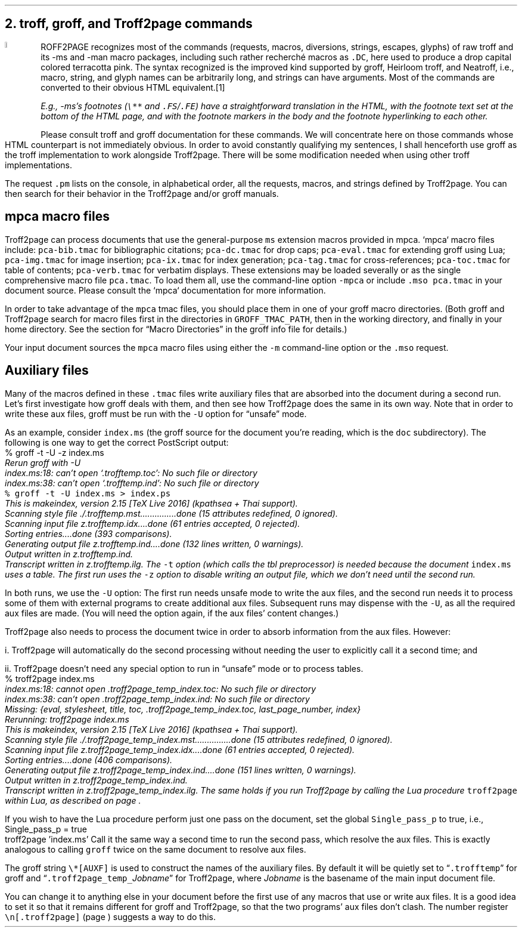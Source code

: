 .\" last modified 2021-11-07
.SH 1
2. troff, groff, and Troff2page commands
.LP
.IX drop caps
.IX man@-man, macro package
.IX ms@-ms, macro package
.IX groff
.DC T ROFF2PAGE terracottapink
recognizes most of the commands (requests, macros,
diversions, strings, escapes, glyphs) of raw troff and its
-ms and -man macro packages, including such rather
recherch\('e macros as \fC.DC\fP, here used to produce a drop
capital
colored terracotta pink.
The syntax recognized is the improved kind
supported by \*[url https://www.gnu.org/software/groff]groff\&, \*[url \
http://heirloom.sf.net/doctools.html]Heirloom troff\&, and \*[url \
http://github.com/aligrudi/neatroff]Neatroff\&, i.e., macro, string,
and glyph names can be arbitrarily long, and strings can
have arguments.  Most of the commands are converted to their
obvious HTML equivalent.\**
.
.FS
.IX footnotes
.IX FS@.FS, -ms macro
.IX FE@.FE, -ms macro
E.g., -ms’s footnotes (\fC\e**\fP and \fC.FS\fP/\fC.FE\fP) have a
straightforward translation in the HTML, with the footnote text set at the
bottom of the HTML page, and with the footnote markers in the body and the
footnote hyperlinking to each other.
.FE
.
Please consult troff and groff documentation for these commands.  We will
concentrate here on those commands whose HTML counterpart is not immediately
obvious.  In order to avoid constantly qualifying my sentences, I shall
henceforth use groff as the troff implementation to work alongside
Troff2page. There will be some modification needed when using
other troff implementations.
.PP
.IX pm@.pm, groff request
The request \fC.pm\fP lists on the console, in alphabetical
order,
all the requests, macros, and strings defined by Troff2page. You
can then search for their behavior in the Troff2page and/or groff
manuals.
.PP
.SH 2
mpca macro files
.LP
.IX macro files provided with Troff2page
.IX mpca@-mpca, macro package
.IX mpca macros
.IX pca-bib.tmac, macro file
.IX pca-dc.tmac, macro file
.IX pca-eval.tmac, macro file
.IX pca-img.tmac, macro file
.IX pca-ix.tmac, macro file
.IX pca-tag.tmac, macro file
.IX pca-toc.tmac, macro file
.IX pca-verb.tmac, macro file
.IX pca.tmac, macro file
Troff2page can process documents that use the general-purpose \fCms\fP extension macros
provided in \*[url http://github.com/ds26gte/mpca]mpca\&. `mpca`
macro files include:
\fCpca-bib.tmac\fP for bibliographic citations;
\fCpca-dc.tmac\fP for drop caps;
\fCpca-eval.tmac\fP for extending groff using Lua;
\fCpca-img.tmac\fP for image insertion;
\fCpca-ix.tmac\fP for index generation;
\fCpca-tag.tmac\fP for cross-references;
\fCpca-toc.tmac\fP for table of contents;
\fCpca-verb.tmac\fP for verbatim displays.
These extensions may be loaded severally or as the
single comprehensive macro file \fCpca.tmac\fP.
To load them all, use the command-line option \fC-mpca\fP or
include \fC.mso pca.tmac\fP in your document source.
Please consult the `mpca` documentation for more information.
.PP
.IX GROFF_TMAC_PATH, environment variable
In order to take advantage of the \fCmpca\fP tmac files, you
should place them in one of your groff macro directories. (Both
groff and Troff2page search for macro files first in the
directories in \fCGROFF_TMAC_PATH\fP, then in the working
directory, and finally in your home directory.  See the section
for “Macro Directories” in the groff info file for details.)
.PP
.IX m@-m, groff command-line option
.IX mso@.mso, groff request
Your input document sources the \fCmpca\fP macro files using
either the \fC-m\fP command-line option or the \fC.mso\fP request.
.PP
.SH 2
Auxiliary files
.LP
.IX unsafe mode
.IX auxiliary files
.IX U@-U, groff command-line option
Many of the macros defined in these \fC.tmac\fP files write
auxiliary files that are absorbed into the document during a
second run.  Let’s first investigate how groff deals with them,
and then see how Troff2page does the same in its own way. Note
that in order to write these aux files, groff must be run with
the \fC-U\fP option for “unsafe” mode.
.PP
.IX t@-t, groff command-line option
.IX z@-z, groff command-line option
.IX PostScript
As an example, consider \fCindex.ms\fP (the groff source for the
document you’re reading, which is the \fCdoc\fP subdirectory).  The following is one
way to get the correct PostScript output:
.EX
    % groff -t -U -z index.ms
.ft CI
    Rerun groff with -U
    index.ms:18: can't open `.trofftemp.toc': No such file or directory
    index.ms:38: can't open `.trofftemp.ind': No such file or directory
.br
.ft C
    % groff -t -U index.ms > index.ps
.ft CI
    This is makeindex, version 2.15 [TeX Live 2016] (kpathsea + Thai support).
    Scanning style file ./.trofftemp.mst...............done (15 attributes redefined, 0 ignored).
    Scanning input file z.trofftemp.idx....done (61 entries accepted, 0 rejected).
    Sorting entries....done (393 comparisons).
    Generating output file z.trofftemp.ind....done (132 lines written, 0 warnings).
    Output written in z.trofftemp.ind.
    Transcript written in z.trofftemp.ilg.
.EE
The \fC-t\fP option (which calls the tbl
preprocessor) is needed because the
document \fCindex.ms\fP
uses a table.  The first run uses the \fC-z\fP option to disable
writing an output file, which we don’t need until the second
run.
.PP
In both runs, we use the \fC-U\fP option: The first run
needs unsafe mode to write the aux files, and the second run
needs it to process some of them with external programs to
create additional aux files.  Subsequent runs may dispense
with the \fC-U\fP, as all the required aux files are made.
(You will need the option again, if the aux files’ content
changes.)
.PP
Troff2page also needs to process the document twice in order to absorb
information from the aux files.  However:
.PP
i. Troff2page will automatically do the second processing
without needing the user to explicitly call it a second time; and
.PP
ii. Troff2page doesn’t need any special option to run in “unsafe”
mode or to process tables.
.EX
    % troff2page index.ms
.ft CI
    index.ms:18: cannot open .troff2page_temp_index.toc: No such file or directory
    index.ms:38: can't open .troff2page_temp_index.ind: No such file or directory
    Missing: {eval, stylesheet, title, toc, .troff2page_temp_index.toc, last_page_number, index}
    Rerunning: troff2page index.ms
    This is makeindex, version 2.15 [TeX Live 2016] (kpathsea + Thai support).
    Scanning style file ./.troff2page_temp_index.mst...............done (15 attributes redefined, 0 ignored).
    Scanning input file z.troff2page_temp_index.idx....done (61 entries accepted, 0 rejected).
    Sorting entries....done (406 comparisons).
    Generating output file z.troff2page_temp_index.ind....done (151 lines written, 0 warnings).
    Output written in z.troff2page_temp_index.ind.
    Transcript written in z.troff2page_temp_index.ilg.
.EE
The same holds if you run Troff2page by calling
the Lua procedure \fCtroff2page\fP within Lua, as described on
page \*[TAG:calling_troff2page_within_lua].
.PP
If you wish to have
the Lua procedure perform just one pass on the document, set the
global \fCSingle_pass_p\fP to true, i.e.,
.EX
    Single_pass_p = true
    troff2page 'index.ms'
.EE
Call it the same way a second time to run the second pass, which
resolve the aux files.  This is exactly analogous to calling
\fCgroff\fP twice on the same document to resolve aux files.
.PP
.TAG auxf
.IX auxiliary files!naming of
.IX troff2page@.troff2page, Troff2page number register
.IX AUXF@\e*[AUXF], groff string register
The groff string \fC\e*[AUXF]\fP is used to construct the
names of the
auxiliary files.  By default it
will be quietly set to “\fC.trofftemp\fP” for groff and
“\fC.troff2page_temp_\fP\fIJobname\fP” for Troff2page, where
\fIJobname\fP is the basename of the main input document file.
.PP
You can change it to anything else in
your document before the first use of any macros that use or
write aux files.  It is a good idea to set it so that it
remains
different for groff and Troff2page, so that the two
programs’ aux files don’t clash.  The number register
\fC\en[.troff2page]\fP (page \*[TAG:cond-bp]) suggests a way
to do this.
